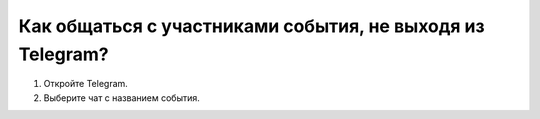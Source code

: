 Как общаться с участниками события, не выходя из Telegram?
----------------------------------------------------------------

.. image:: ../_images/05-telegram/2.png


1. Откройте Telegram.

2. Выберите чат с названием события.